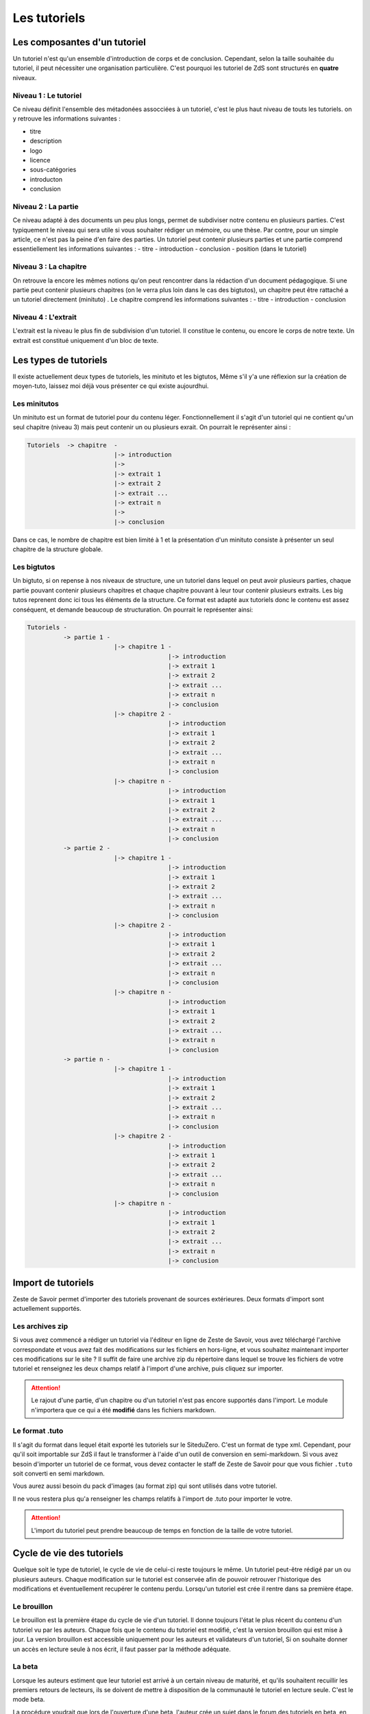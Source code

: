 =============
Les tutoriels
=============

Les composantes d'un tutoriel
=============================

Un tutoriel n'est qu'un ensemble d'introduction de corps et de conclusion.
Cependant, selon la taille souhaitée du tutoriel, il peut nécessiter une organisation
particulière. C'est pourquoi les tutoriel de ZdS sont structurés en **quatre** niveaux.

Niveau 1 : Le tutoriel
----------------------

Ce niveau définit l'ensemble des métadonées assocciées à un tutoriel, c'est le plus haut
niveau de touts les tutoriels. on y retrouve les informations suivantes :

- titre
- description
- logo
- licence
- sous-catégories
- introducton
- conclusion

Niveau 2 : La partie
--------------------

Ce niveau adapté à des documents un peu plus longs, permet de subdiviser notre contenu
en plusieurs parties. C'est typiquement le niveau qui sera utile si vous souhaiter rédiger
un mémoire, ou une thèse. Par contre, pour un simple article, ce n'est pas la peine d'en faire
des parties. Un tutoriel peut contenir plusieurs parties et une partie comprend essentiellement
les informations suivantes :
- titre
- introduction
- conclusion
- position (dans le tutoriel)

Niveau 3 : La chapitre
----------------------

On retrouve la encore les mêmes notions qu'on peut rencontrer dans la rédaction d'un document
pédagogique. Si une partie peut contenir plusieurs chapitres (on le verra plus loin dans le cas
des bigtutos), un chapitre peut être rattaché a un tutoriel directement (minituto) .
Le chapitre comprend les informations suivantes :
- titre
- introduction
- conclusion

Niveau 4 : L'extrait
--------------------

L'extrait est la niveau le plus fin de subdivision d'un tutoriel. Il constitue le contenu, ou encore
le corps de notre texte. Un extrait est constitué uniquement d'un bloc de texte.


Les types de tutoriels
======================

Il existe actuellement deux types de tutoriels, les minituto et les bigtutos,
Même s'il y'a une réflexion sur la création de moyen-tuto, laissez moi déjà
vous présenter ce qui existe aujourdhui.

Les minitutos
-------------

Un minituto est un format de tutoriel pour du contenu léger. Fonctionnellement il s'agit d'un tutoriel
qui ne contient qu'un seul chapitre (niveau 3) mais peut contenir un ou plusieurs exrait.
On pourrait le représenter ainsi :

.. sourcecode:: none

 Tutoriels  -> chapitre  -
                         |-> introduction
                         |->
                         |-> extrait 1
                         |-> extrait 2
                         |-> extrait ...
                         |-> extrait n
                         |->
                         |-> conclusion


Dans ce cas, le nombre de chapitre est bien limité à 1 et la présentation d'un minituto consiste à
présenter un seul chapitre de la structure globale.

Les bigtutos
------------

Un bigtuto, si on repense à nos niveaux de structure, une un tutoriel dans lequel on peut avoir plusieurs
parties, chaque partie pouvant contenir plusieurs chapitres et chaque chapitre pouvant à leur tour
contenir plusieurs extraits.
Les big tutos reprenent donc ici tous les éléments de la structure. Ce format est adapté aux tutoriels
donc le contenu est assez conséquent, et demande beaucoup de structuration. On pourrait le représenter ainsi:


.. sourcecode:: none

  Tutoriels -
            -> partie 1 -
                          |-> chapitre 1 -
                                         |-> introduction
                                         |-> extrait 1
                                         |-> extrait 2
                                         |-> extrait ...
                                         |-> extrait n
                                         |-> conclusion
                          |-> chapitre 2 -
                                         |-> introduction
                                         |-> extrait 1
                                         |-> extrait 2
                                         |-> extrait ...
                                         |-> extrait n
                                         |-> conclusion
                          |-> chapitre n -
                                         |-> introduction
                                         |-> extrait 1
                                         |-> extrait 2
                                         |-> extrait ...
                                         |-> extrait n
                                         |-> conclusion
            -> partie 2 -
                          |-> chapitre 1 -
                                         |-> introduction
                                         |-> extrait 1
                                         |-> extrait 2
                                         |-> extrait ...
                                         |-> extrait n
                                         |-> conclusion
                          |-> chapitre 2 -
                                         |-> introduction
                                         |-> extrait 1
                                         |-> extrait 2
                                         |-> extrait ...
                                         |-> extrait n
                                         |-> conclusion
                          |-> chapitre n -
                                         |-> introduction
                                         |-> extrait 1
                                         |-> extrait 2
                                         |-> extrait ...
                                         |-> extrait n
                                         |-> conclusion
            -> partie n -
                          |-> chapitre 1 -
                                         |-> introduction
                                         |-> extrait 1
                                         |-> extrait 2
                                         |-> extrait ...
                                         |-> extrait n
                                         |-> conclusion
                          |-> chapitre 2 -
                                         |-> introduction
                                         |-> extrait 1
                                         |-> extrait 2
                                         |-> extrait ...
                                         |-> extrait n
                                         |-> conclusion
                          |-> chapitre n -
                                         |-> introduction
                                         |-> extrait 1
                                         |-> extrait 2
                                         |-> extrait ...
                                         |-> extrait n
                                         |-> conclusion


Import de tutoriels
========================

Zeste de Savoir permet d'importer des tutoriels provenant de sources extérieures. Deux formats d'import sont actuellement supportés.

Les archives zip
----------------
Si vous avez commencé a rédiger un tutoriel via l'éditeur en ligne de Zeste de Savoir, vous avez téléchargé l'archive correspondate et vous avez fait des modifications sur les fichiers en hors-ligne, et vous souhaitez maintenant importer ces modifications sur le site ? Il suffit de faire une archive zip du répertoire dans lequel se trouve les fichiers de votre tutoriel et renseignez les deux champs relatif à l'import d'une archive, puis cliquez sur importer.

.. figure:: images/import-archive.png
    :align:   center

.. attention::

    Le rajout d'une partie, d'un chapitre ou d'un tutoriel n'est pas encore supportés dans l'import. Le module n'importera que ce qui a été **modifié** dans les fichiers markdown.

Le format .tuto
---------------

Il s'agit du format dans lequel était exporté les tutoriels sur le SiteduZero. C'est un format de type xml. Cependant, pour qu'il soit
importable sur ZdS il faut le transformer à l'aide d'un outil de conversion en semi-markdown. Si vous avez besoin d'importer un tutoriel
de ce format, vous devez contacter le staff de Zeste de Savoir pour que vous fichier ``.tuto`` soit converti en semi markdown.

Vous aurez aussi besoin du pack d'images (au format zip) qui sont utilisés dans votre tutoriel.

Il ne vous restera plus qu'a renseigner les champs relatifs à l'import de .tuto pour importer le votre.

.. figure:: images/import-tuto.png
    :align:   center

.. attention::

    L'import du tutoriel peut prendre beaucoup de temps en fonction de la taille de votre tutoriel.

Cycle de vie des tutoriels
==========================

Quelque soit le type de tutoriel, le cycle de vie de celui-ci reste toujours le même.
Un tutoriel peut-être rédigé par un ou plusieurs auteurs. Chaque modification sur le tutoriel
est conservée afin de pouvoir retrouver l'historique des modifications et éventuellement
recupérer le contenu perdu. Lorsqu'un tutoriel est crée il rentre dans sa première étape.

Le brouillon
------------

Le brouillon est la première étape du cycle de vie d'un tutoriel. Il donne toujours l'état
le plus récent du contenu d'un tutoriel vu par les auteurs. Chaque fois que le contenu du
tutoriel est modifié, c'est la version brouillon qui est mise à jour.
La version brouillon est accessible uniquement pour les auteurs et validateurs d'un tutoriel,
Si on souhaite donner un accès en lecture seule à nos écrit, il faut passer par la méthode
adéquate.

La beta
-------

Lorsque les auteurs estiment que leur tutoriel est arrivé à un certain niveau de maturité, et qu'ils souhaitent
recuillir les premiers retours de lecteurs, ils se doivent de mettre à disposition de la communauté le tutoriel en
lecture seule. C'est le mode beta.

La procédure voudrait que lors de l'ouverture d'une beta, l'auteur crée un sujet dans le forum des tutoriels
en beta, en postant le lien version la version beta du tutoriel.

.. attention::

    Le lien de la beta, peut être trouvé via votre profil utilisateur, vous devez recopier tout le lien avec la partie ``?version=blablabla``. Et pensez bien à modifier ce lien lorsque vous mettez à jour votre version beta.

En fait lorsqu'un tutoriel est en mode beta, il s'agit d'une version précise qui est mise
dans ce mode. On peut continuer à mettre à jour la version brouillon pour rajouter de nouveaux chapitres
à notre tutriel, pendant ce temps, la communauté lit une version figée de notre tutoriel. L'avantage étant que
si le tutoriel prend beaucoup de temps à lire, le lecteur n'a pas de mauvaise surprise de mise à jour
pendant sa lecture. Les auteurs quant à eux doivent mettre à jour manuellement leur version beta et ainsi
ils controllent pleinement ce qu'ils mettent à disposition des lecteurs.

La validation
-------------

Une fois que l'auteur a eu assez de retour sur son tutoriel, et qu'il estime qu'il est prêt à être publié,
il décide d'envoyer son tutoriel en validation.

L'envoi en validation n'est pas définitif, dans le sens ou, vous pouvez à tout moment mettre à jour la version
qui se trouve du coté des validateurs. Evitez d'en abuser tout de même, car, si un validateur commence à lire
votre tutoriel, il devra recommencer son travail si vous faites une mise à jour dessus. Ce qui pourrait non seulement
ralentir le processus de validation de votre tutoriel, mais décourager aussi le validateur. Donc un conseil a donner serait
de n'envoyer que du contenu sûr en validation.

Comme pour la beta, la version brouillon du tutoriel peut continuer à être améliorée pendant que la version
de validation reste figée. Auteurs et validateurs peuvent donc continuer à travailler chacun de son coté.

La publication
--------------

Une fois le contenu, lu et relu par l'équipe staff, le tutoriel est publié. Il faut bien préciser que le processus
de validation peut être assez long en fonction de la taille du tutoriel traité. Un tutoriel n'est pas obligé
d'être publié à la suite d'une demande de validation, il peut aussi être rejeté. Dans tout les cas, un historique
de validation est disponible pour les membres du staff.

La publication d'un tutoriel entraine la création d'export en plusieurs formats. On a les formats

- Markdown : disponible uniquement pour les membres du staff et les auteurs des tutoriels
- HTML
- PDF
- EPUB : format de lecture adapté aux liseuses
- Archive : un export de l'archive contenant le dépot git du projet.

Pour différentes raisons, il se peut que l'export dans divers formats échoue. Dans ce cas, le lien de téléchargement n'est pas présenté. Un fichier de log sur le serveur enregistre les problèmes lié à l'export d'un format.

Aujourd'hui il existe des bugs dans la conversion en PDF (blocs custom), qui devront être réglés plus tard avec la `ZEP 05 <http://zestedesavoir.com/forums/sujet/676/zep-05-refonte-du-traitement-markdown-pour-lexport>`_)

L'entraide
----------

Afin d'aider les auteurs de tutoriels à rédiger ces derniers, des options lors de la création/édition de ce dernier sont disponibles. L'auteur peut ainsi faire aisément une demande d'aide pour les compétences suivantes (liste non exhaustive) :

- Besoin d'aide à l'écriture
- Besoin d'aide à la correction/relecture
- Besoin d'aide pour illustrer
- Désir d'abandonner le tutoriel et recherche d'un repreneur

L'ensemble des tutoriels à la recherche d'aide est visible via la page "help.html" (template dans le fichier `templates/tutorial/tutorial/help.html`). Cette page génère un tableau récapitulatif de toutes les demandes d'aides pour les différents tutoriels et des filtres peuvent être appliqués. Toutes les données servant à peupler ce tableau sont renvoyées via la méthode `help_tutorial` dans le fichier `zds/tutorial/views.py`. Cette méthode peut prendre en compte un argument en GET nommé `type` désignant le filtre à appliquer. Cet argument représente le slug d'une des options de la liste précédentes.
En cas d'absence du paramètre, tout les tutoriels ayant au moins une demande d'aide d'activées ou en bêta sont renvoyé au template.
De nouveau type de demande d'aide peuvent-être rajouté via l'interface d'administration Django dans la classe `Utils.HelpWriting`.

Les fixtures d'aides
++++++++++++++++++++

Quelques données de test sont présentes dans le fichier `fixtures/aide_tuto_media.yaml`. En chargeant ces dernières, un tuto peut alors être modifié pour recevoir des demandes d'aides (en allant les sélectionner dans la liste à cet effet lors de l'édition du tuto).
Pour chaque données de test, il faut aussi passer par l'interface d'administration Django pour ajouter les images relatives à ces aides (limites techniques du chargement automatique). Quatres illustrations sont présentes dans le dossier de fixtures correspondant aux quatres aides présentes dans les fixtures.

Pour charger ces fixtures, il ne faut pas utiliser la routine habituelle `manage.py loaddata`. En effet, les demandes d'aide ont besoin d'être liées à des images.
C'est pourquoi, nous utilisons la factory `zds.utls.factories.HelpWritingFactory` pour mettre en place ces fixtures.
Le code sera donc `python load_factory_data.py fixtures/advanced/aide_tuto_media.yaml`.

L'aspect technique
==================

Le stockage dans la base de donnée
----------------------------------

Aujourd'hui la base de données est utilisée comme zone tampon, surtout parce que Django propose déjà des methodes
d'enregistrement des objets en base de données de manière concurrentes et *thread safe*. L'idée étant de s'en
détacher à terme.
La version stockée dans la base de données est le dernier état, c'est à dire l'état de la version en
brouillon. Il ne faut donc pas aller chercher en base de données les informations pour les afficher.

Chaque tutoriel possède trois attributs principaux :

- sha_draft : le hash du commit de la version brouillon
- sha_beta : le hash du commit de la version brouillon
- sha_validation : le hash du commit de la version validation
- sha_public : le hash du commit de la version publique

On peut les voir comme des pointeurs sur chaque version, et le fait qu'ils soient stockés en base les rends
plus accessibles. A terme aussi, on devrait pouvoir en faire des branches.

Il faut aussi noter qu'on ne stocke pas le contenu (introduction, conclusion, extrait) directement en base de données, on stocke uniquement les chemin relatif vers le fichiers markdown qui contiennent le contenu.

Les données versionnés
----------------------

Le module des tutoriels se base sur **git** pour versionner son contenu. Physiquement, nous avons un répertoire pour chaque tutoriel (point d'initialisation du dépot). A l'intérieur nous avons un répertoire par partie, et dans chaque partie, un répertoire par chapitre, et pour chaque chapitre, un fichier par extrait.

Pour éviter les conflits dans les noms de fichier, le chemin vers un extrait aura souvent le modèle suivant :

``[id_partie]_[slug_partie]/[id_chap]_[slug_chap]/[id_extrait]_[slug_extrait].md``

Pour pouvoir versionner tout ceci, nous avons un fichier nommé ``masnifest.json`` chargé de stocker l'ensemble des métadonnées versionnées du tutoriel. Ce fichier manifest est lui aussi versionné. Pour chaque version, il suffit donc de lire ce fichier pour reconstituer un tutoriel. C'est un fichier json qui reprend la structure du document, et les différents chemins relatifs vers le contenu. Les métadonnées stockées sont :

- Le titre du tutoriel, des parties, des chapitres et des extraits
- Le sous-titre du tutoriel
- La licence du tutoriel
- Les divers chemin relatifs vers les fichiers markdown

L'objectif étant d'arriver à tout versionner (catégories, ...) et de ne plus avoir à lire dans la base de donnée pour afficher quelque chose.

Qu'en est-il des images ?
+++++++++++++++++++++++++

Le versionning des images d'un tutoriel (celles qui font partie de la gallerie du tuto) continue a faire débat, et il a été décidé pour le moment de ne pas les versionner dans un premier temps, pour des raisons simples :

- versionner les images peut rendre très rapidement une archive lourde si l'auteur change beaucoup d'images, il va se trouver avec des images plus jamais utilisées qui traine dans son archive.
- avoir besoin d'interroger le dépot à chaque fois pour lire les images peut rapidement devenir lourd pour la lecture.

Le parti a été pris de ne pas versionner les images qui sont stockées sur le serveur, ce n'est pas critique et on peut très bien travailler ainsi. Par contre, il faudra mieux y réfléchir pour une version 2 afin de proposer la rédaction totalement en mode hors ligne.

Quid des tutoriels publiés ?
++++++++++++++++++++++++++++

Les tutoriels en *offline* sont tous versionnés, et sont dans le répertoire ``tutoriels_private``. Lorsqu'ils sont validés le traitement suivant est appliqué.

- On copie le dépôt du tutoriel dans le répertoire ``tutoriels_public``
- On va chercher dans l'historique du dépot les fichiers correspondant à la version publique
- On converti ces fichiers en html (en utilisant zMarkdown)
- On stocke les fichiers html sur le serveur.

Ainsi, pour lire un tutoriel public, on a juste besoin de lire les fichiers html déjà convertis.
